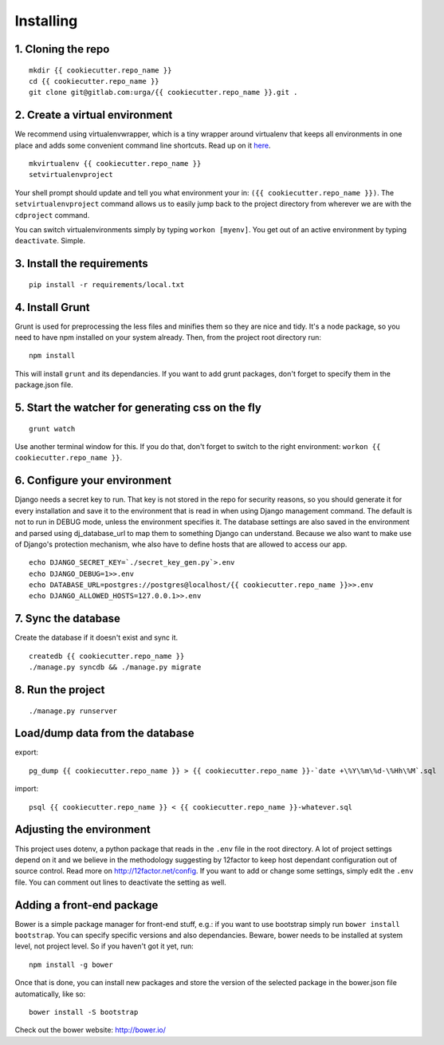 ==========
Installing
==========

1. Cloning the repo
-------------------

::

   mkdir {{ cookiecutter.repo_name }}
   cd {{ cookiecutter.repo_name }}
   git clone git@gitlab.com:urga/{{ cookiecutter.repo_name }}.git .

2. Create a virtual environment
-------------------------------

We recommend using virtualenvwrapper, which is a tiny wrapper around virtualenv that keeps all environments in one place and adds some convenient command line shortcuts. Read up on it `here <https://virtualenvwrapper.readthedocs.org/en/latest/>`_.

::

    mkvirtualenv {{ cookiecutter.repo_name }}
    setvirtualenvproject

Your shell prompt should update and tell you what environment your in: ``({{ cookiecutter.repo_name }})``.
The ``setvirtualenvproject`` command allows us to easily jump back to the project directory from wherever we are with the ``cdproject`` command.

You can switch virtualenvironments simply by typing ``workon [myenv]``. You get out of an active environment by typing ``deactivate``. Simple.

3. Install the requirements
---------------------------
::

    pip install -r requirements/local.txt

4. Install Grunt
----------------
Grunt is used for preprocessing the less files and minifies them so they are nice and tidy. It's a node package, so you need to have npm installed on your system already. Then, from the project root directory run:

::

    npm install

This will install ``grunt`` and its dependancies. If you want to add grunt packages, don't forget to specify them in the package.json file.

5. Start the watcher for generating css on the fly
--------------------------------------------------

::

    grunt watch

Use another terminal window for this. If you do that, don't forget to switch to the right environment: ``workon {{ cookiecutter.repo_name }}``.

6. Configure your environment
-----------------------------
Django needs a secret key to run. That key is not stored in the repo for security reasons, so you should generate it for every installation and save it to the environment that is read in when using Django management command.
The default is not to run in DEBUG mode, unless the environment specifies it.
The database settings are also saved in the environment and parsed using dj_database_url to map them to something Django can understand.
Because we also want to make use of Django's protection mechanism, whe also have to define hosts that are allowed to access our app.
::

    echo DJANGO_SECRET_KEY=`./secret_key_gen.py`>.env
    echo DJANGO_DEBUG=1>>.env
    echo DATABASE_URL=postgres://postgres@localhost/{{ cookiecutter.repo_name }}>>.env
    echo DJANGO_ALLOWED_HOSTS=127.0.0.1>>.env


7. Sync the database
--------------------
Create the database if it doesn't exist and sync it.
::

    createdb {{ cookiecutter.repo_name }}
    ./manage.py syncdb && ./manage.py migrate

8. Run the project
------------------
::

    ./manage.py runserver


Load/dump data from the database
--------------------------------

export:
::

    pg_dump {{ cookiecutter.repo_name }} > {{ cookiecutter.repo_name }}-`date +\%Y\%m\%d-\%Hh\%M`.sql

import:
::

    psql {{ cookiecutter.repo_name }} < {{ cookiecutter.repo_name }}-whatever.sql

Adjusting the environment
-------------------------

This project uses dotenv, a python package that reads in the ``.env`` file in the root directory. A lot of project settings depend on it and we believe in the methodology suggesting by 12factor to keep host dependant configuration out of source control. Read more on http://12factor.net/config. If you want to add or change some settings, simply edit the ``.env`` file. You can comment out lines to deactivate the setting as well.

Adding a front-end package
--------------------------

Bower is a simple package manager for front-end stuff, e.g.: if you want to use bootstrap simply run ``bower install bootstrap``. You can specify specific versions and also dependancies. Beware, bower needs to be installed at system level, not project level. So if you haven't got it yet, run:
::

    npm install -g bower

Once that is done, you can install new packages and store the version of the selected package in the bower.json file automatically, like so:

::

    bower install -S bootstrap

Check out the bower website: http://bower.io/